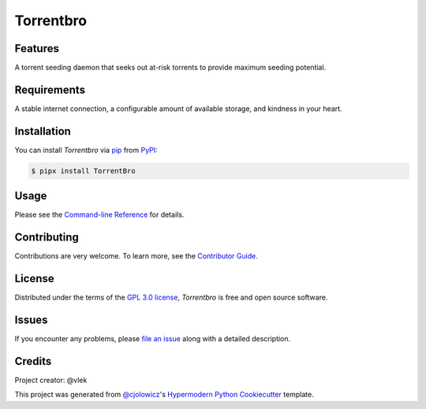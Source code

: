 Torrentbro
==========

|PyPI| |Status| |Python Version| |License|

|Read the Docs| |Tests| |Codecov|

|pre-commit| |Black|

.. |PyPI| image:: https://img.shields.io/pypi/v/TorrentBro.svg
   :target: https://pypi.org/project/TorrentBro/
   :alt: PyPI
.. |Status| image:: https://img.shields.io/pypi/status/TorrentBro.svg
   :target: https://pypi.org/project/TorrentBro/
   :alt: Status
.. |Python Version| image:: https://img.shields.io/pypi/pyversions/TorrentBro
   :target: https://pypi.org/project/TorrentBro
   :alt: Python Version
.. |License| image:: https://img.shields.io/pypi/l/TorrentBro
   :target: https://opensource.org/licenses/GPL-3.0
   :alt: License
.. |Read the Docs| image:: https://readthedocs.org/projects/torrentbro/badge/?version=latest
   :target: https://torrentbro.readthedocs.io/en/latest/?badge=latest
   :alt: Documentation Status
.. |Tests| image:: https://github.com/vlek/TorrentBro/workflows/Tests/badge.svg
   :target: https://github.com/vlek/TorrentBro/actions?workflow=Tests
   :alt: Tests
.. |Codecov| image:: https://codecov.io/gh/vlek/TorrentBro/branch/main/graph/badge.svg
   :target: https://codecov.io/gh/vlek/TorrentBro
   :alt: Codecov
.. |pre-commit| image:: https://img.shields.io/badge/pre--commit-enabled-brightgreen?logo=pre-commit&logoColor=white
   :target: https://github.com/pre-commit/pre-commit
   :alt: pre-commit
.. |Black| image:: https://img.shields.io/badge/code%20style-black-000000.svg
   :target: https://github.com/psf/black
   :alt: Black


Features
--------

A torrent seeding daemon that seeks out at-risk torrents to provide maximum seeding potential.


Requirements
------------

A stable internet connection, a configurable amount of available storage, and kindness in your heart.


Installation
------------

You can install *Torrentbro* via pip_ from PyPI_:

.. code:: console

   $ pipx install TorrentBro


Usage
-----

Please see the `Command-line Reference <Usage_>`_ for details.


Contributing
------------

Contributions are very welcome.
To learn more, see the `Contributor Guide`_.


License
-------

Distributed under the terms of the `GPL 3.0 license`_,
*Torrentbro* is free and open source software.


Issues
------

If you encounter any problems,
please `file an issue`_ along with a detailed description.


Credits
-------

Project creator: @vlek

This project was generated from `@cjolowicz`_'s `Hypermodern Python Cookiecutter`_ template.

.. _@cjolowicz: https://github.com/cjolowicz
.. _Cookiecutter: https://github.com/audreyr/cookiecutter
.. _GPL 3.0 license: https://opensource.org/licenses/GPL-3.0
.. _PyPI: https://pypi.org/
.. _Hypermodern Python Cookiecutter: https://github.com/cjolowicz/cookiecutter-hypermodern-python
.. _file an issue: https://github.com/vlek/TorrentBro/issues
.. _pip: https://pip.pypa.io/
.. github-only
.. _Contributor Guide: CONTRIBUTING.rst
.. _Usage: https://TorrentBro.readthedocs.io/en/latest/usage.html
